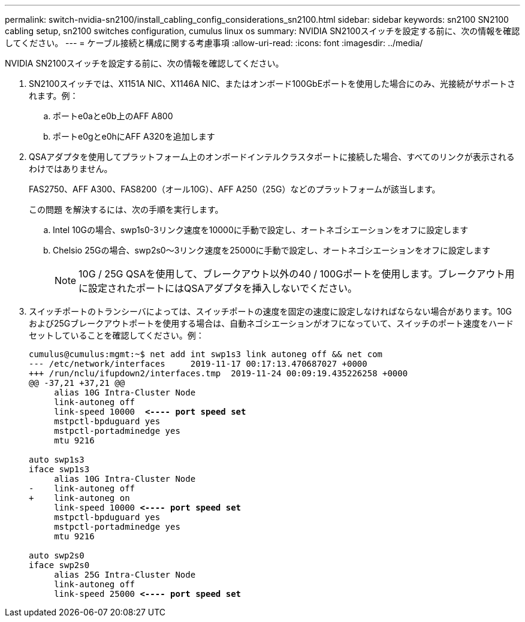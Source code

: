 ---
permalink: switch-nvidia-sn2100/install_cabling_config_considerations_sn2100.html 
sidebar: sidebar 
keywords: sn2100 SN2100 cabling setup, sn2100 switches configuration, cumulus linux os 
summary: NVIDIA SN2100スイッチを設定する前に、次の情報を確認してください。 
---
= ケーブル接続と構成に関する考慮事項
:allow-uri-read: 
:icons: font
:imagesdir: ../media/


[role="lead"]
NVIDIA SN2100スイッチを設定する前に、次の情報を確認してください。

. SN2100スイッチでは、X1151A NIC、X1146A NIC、またはオンボード100GbEポートを使用した場合にのみ、光接続がサポートされます。例：
+
.. ポートe0aとe0b上のAFF A800
.. ポートe0gとe0hにAFF A320を追加します


. QSAアダプタを使用してプラットフォーム上のオンボードインテルクラスタポートに接続した場合、すべてのリンクが表示されるわけではありません。
+
FAS2750、AFF A300、FAS8200（オール10G）、AFF A250（25G）などのプラットフォームが該当します。

+
この問題 を解決するには、次の手順を実行します。

+
.. Intel 10Gの場合、swp1s0-3リンク速度を10000に手動で設定し、オートネゴシエーションをオフに設定します
.. Chelsio 25Gの場合、swp2s0～3リンク速度を25000に手動で設定し、オートネゴシエーションをオフに設定します
+

NOTE: 10G / 25G QSAを使用して、ブレークアウト以外の40 / 100Gポートを使用します。ブレークアウト用に設定されたポートにはQSAアダプタを挿入しないでください。



. スイッチポートのトランシーバによっては、スイッチポートの速度を固定の速度に設定しなければならない場合があります。10Gおよび25Gブレークアウトポートを使用する場合は、自動ネゴシエーションがオフになっていて、スイッチのポート速度をハードセットしていることを確認してください。例：
+
[listing, subs="+quotes"]
----
cumulus@cumulus:mgmt:~$ net add int swp1s3 link autoneg off && net com
--- /etc/network/interfaces     2019-11-17 00:17:13.470687027 +0000
+++ /run/nclu/ifupdown2/interfaces.tmp  2019-11-24 00:09:19.435226258 +0000
@@ -37,21 +37,21 @@
     alias 10G Intra-Cluster Node
     link-autoneg off
     link-speed 10000  *<---- port speed set*
     mstpctl-bpduguard yes
     mstpctl-portadminedge yes
     mtu 9216

auto swp1s3
iface swp1s3
     alias 10G Intra-Cluster Node
-    link-autoneg off
+    link-autoneg on
     link-speed 10000 *<---- port speed set*
     mstpctl-bpduguard yes
     mstpctl-portadminedge yes
     mtu 9216

auto swp2s0
iface swp2s0
     alias 25G Intra-Cluster Node
     link-autoneg off
     link-speed 25000 *<---- port speed set*
----

